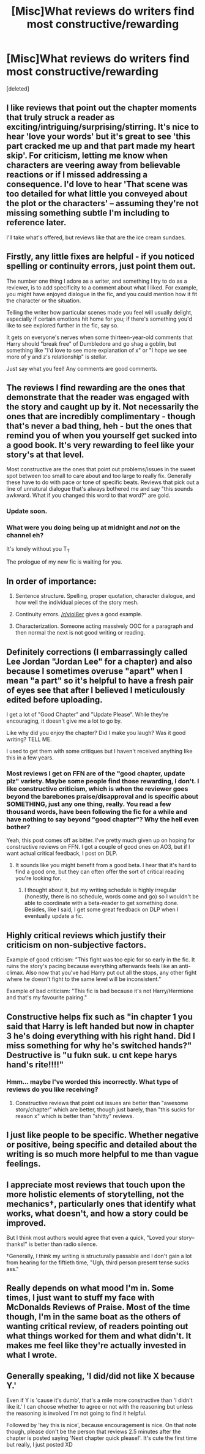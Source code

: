 #+TITLE: [Misc]What reviews do writers find most constructive/rewarding

* [Misc]What reviews do writers find most constructive/rewarding
:PROPERTIES:
:Score: 13
:DateUnix: 1465431919.0
:DateShort: 2016-Jun-09
:FlairText: Misc
:END:
[deleted]


** I like reviews that point out the chapter moments that truly struck a reader as exciting/intriguing/surprising/stirring. It's nice to hear 'love your words' but it's great to see 'this part cracked me up and that part made my heart skip'. For criticism, letting me know when characters are veering away from believable reactions or if I missed addressing a consequence. I'd love to hear 'That scene was too detailed for what little you conveyed about the plot or the characters' -- assuming they're not missing something subtle I'm including to reference later.

I'll take what's offered, but reviews like that are the ice cream sundaes.
:PROPERTIES:
:Author: wordhammer
:Score: 11
:DateUnix: 1465441822.0
:DateShort: 2016-Jun-09
:END:


** Firstly, any little fixes are helpful - if you noticed spelling or continuity errors, just point them out.

The number one thing I adore as a writer, and something I try to do as a reviewer, is to add specificity to a comment about what I liked. For example, you might have enjoyed dialogue in the fic, and you could mention how it fit the character or the situation.

Telling the writer how particular scenes made you feel will usually delight, especially if certain emotions hit home for you; if there's something you'd like to see explored further in the fic, say so.

It gets on everyone's nerves when some thirteen-year-old comments that Harry should "break free" of Dumbledore and go shag a goblin, but something like "I'd love to see more explanation of x" or "I hope we see more of y and z's relationship" is stellar.

Just say what you feel! Any comments are good comments.
:PROPERTIES:
:Score: 7
:DateUnix: 1465442698.0
:DateShort: 2016-Jun-09
:END:


** The reviews I find rewarding are the ones that demonstrate that the reader was engaged with the story and caught up by it. Not necessarily the ones that are incredibly complimentary - though that's never a bad thing, heh - but the ones that remind you of when you yourself get sucked into a good book. It's very rewarding to feel like your story's at that level.

Most constructive are the ones that point out problems/issues in the sweet spot between too small to care about and too large to really fix. Generally these have to do with pace or tone of specific beats. Reviews that pick out a line of unnatural dialogue that's always bothered me and say "this sounds awkward. What if you changed this word to that word?" are gold.
:PROPERTIES:
:Author: Lane_Anasazi
:Score: 8
:DateUnix: 1465452997.0
:DateShort: 2016-Jun-09
:END:

*** Update soon.
:PROPERTIES:
:Author: Taure
:Score: 10
:DateUnix: 1465462057.0
:DateShort: 2016-Jun-09
:END:


*** What were you doing being up at midnight and /not/ on the channel eh?

It's lonely without you T_T

The prologue of my new fic is waiting for you.
:PROPERTIES:
:Author: AtoZircon
:Score: 1
:DateUnix: 1465468762.0
:DateShort: 2016-Jun-09
:END:


** In order of importance:

1. Sentence structure. Spelling, proper quotation, character dialogue, and how well the individual pieces of the story mesh.

2. Continuity errors. [[/r/viol8er]] gives a good example.

3. Characterization. Someone acting massively OOC for a paragraph and then normal the next is not good writing or reading.
:PROPERTIES:
:Author: DZCreeper
:Score: 6
:DateUnix: 1465435785.0
:DateShort: 2016-Jun-09
:END:


** Definitely corrections (I embarrassingly called Lee Jordan "Jordan Lee" for a chapter) and also because I sometimes overuse "apart" when I mean "a part" so it's helpful to have a fresh pair of eyes see that after I believed I meticulously edited before uploading.

I get a lot of "Good Chapter" and "Update Please". While they're encouraging, it doesn't give me a lot to go by.

Like why did you enjoy the chapter? Did I make you laugh? Was it good writing? TELL ME.

I used to get them with some critiques but I haven't received anything like this in a few years.
:PROPERTIES:
:Author: Fadinggx
:Score: 6
:DateUnix: 1465448196.0
:DateShort: 2016-Jun-09
:END:

*** Most reviews I get on FFN are of the "good chapter, update plz" variety. Maybe some people find those rewarding, I don't. I like constructive criticism, which is when the reviewer goes beyond the barebones praise/disapproval and is specific about SOMETHING, just any one thing, really. You read a few thousand words, have been following the fic for a while and have nothing to say beyond "good chapter"? Why the hell even bother?

Yeah, this post comes off as bitter. I've pretty much given up on hoping for constructive reviews on FFN. I got a couple of good ones on AO3, but if I want actual critical feedback, I post on DLP.
:PROPERTIES:
:Author: ScottPress
:Score: 6
:DateUnix: 1465451983.0
:DateShort: 2016-Jun-09
:END:

**** It sounds like you might benefit from a good beta. I hear that it's hard to find a good one, but they can often offer the sort of critical reading you're looking for.
:PROPERTIES:
:Author: Oniknight
:Score: 1
:DateUnix: 1465500022.0
:DateShort: 2016-Jun-09
:END:

***** I thought about it, but my writing schedule is highly irregular (honestly, there is no schedule, words come and go) so I wouldn't be able to coordinate with a beta-reader to get something done. Besides, like I said, I get some great feedback on DLP when I eventually update a fic.
:PROPERTIES:
:Author: ScottPress
:Score: 1
:DateUnix: 1465503699.0
:DateShort: 2016-Jun-10
:END:


** Highly critical reviews which justify their criticism on non-subjective factors.

Example of good criticism: "This fight was too epic for so early in the fic. It ruins the story's pacing because everything afterwards feels like an anti-climax. Also now that you've had Harry put out all the stops, any other fight where he doesn't fight to the same level will be inconsistent."

Example of bad criticism: "This fic is bad because it's not Harry/Hermione and that's my favourite pairing."
:PROPERTIES:
:Author: Taure
:Score: 5
:DateUnix: 1465461999.0
:DateShort: 2016-Jun-09
:END:


** Constructive helps fix such as "in chapter 1 you said that Harry is left handed but now in chapter 3 he's doing everything with his right hand. Did I miss something for why he's switched hands?" Destructive is "u fukn suk. u cnt kepe harys hand's rite!!!!"
:PROPERTIES:
:Author: viol8er
:Score: 3
:DateUnix: 1465432457.0
:DateShort: 2016-Jun-09
:END:

*** Hmm... maybe I've worded this incorrectly. What type of reviews do you like receiving?
:PROPERTIES:
:Author: eclectique
:Score: 3
:DateUnix: 1465437793.0
:DateShort: 2016-Jun-09
:END:

**** Constructive reviews that point out issues are better than "awesome story/chapter" which are better, though just barely, than "this sucks for reason x" which is better than "shitty" reviews.
:PROPERTIES:
:Author: viol8er
:Score: 3
:DateUnix: 1465439050.0
:DateShort: 2016-Jun-09
:END:


** I just like people to be specific. Whether negative or positive, being specific and detailed about the writing is so much more helpful to me than vague feelings.
:PROPERTIES:
:Author: FloreatCastellum
:Score: 2
:DateUnix: 1465470890.0
:DateShort: 2016-Jun-09
:END:


** I appreciate most reviews that touch upon the more holistic elements of storytelling, not the mechanics†, particularly ones that identify what works, what doesn't, and how a story could be improved.

But I think most authors would agree that even a quick, "Loved your story--thanks!" is better than radio silence.

†Generally, I think my writing is structurally passable and I don't gain a lot from hearing for the fiftieth time, "Ugh, third person present tense sucks ass."
:PROPERTIES:
:Author: __Pers
:Score: 2
:DateUnix: 1465481936.0
:DateShort: 2016-Jun-09
:END:


** Really depends on what mood I'm in. Some times, I just want to stuff my face with McDonalds Reviews of Praise. Most of the time though, I'm in the same boat as the others of wanting critical review, of readers pointing out what things worked for them and what didn't. It makes me feel like they're actually invested in what I wrote.
:PROPERTIES:
:Author: HaltCPM
:Score: 2
:DateUnix: 1465490581.0
:DateShort: 2016-Jun-09
:END:


** Generally speaking, 'I did/did not like X *because* Y.'

Even if Y is 'cause it's dumb', that's a mile more constructive than 'I didn't like it.' I can choose whether to agree or not with the reasoning but unless the reasoning is involved I'm not going to find it helpful.

Followed by 'hey this is nice', because encouragement is nice. On that note though, please don't be the person that reviews 2.5 minutes after the chapter is posted saying 'Next chapter quick please!'. It's cute the first time but really, I just posted XD
:PROPERTIES:
:Author: imjustafangirl
:Score: 1
:DateUnix: 1465699125.0
:DateShort: 2016-Jun-12
:END:
